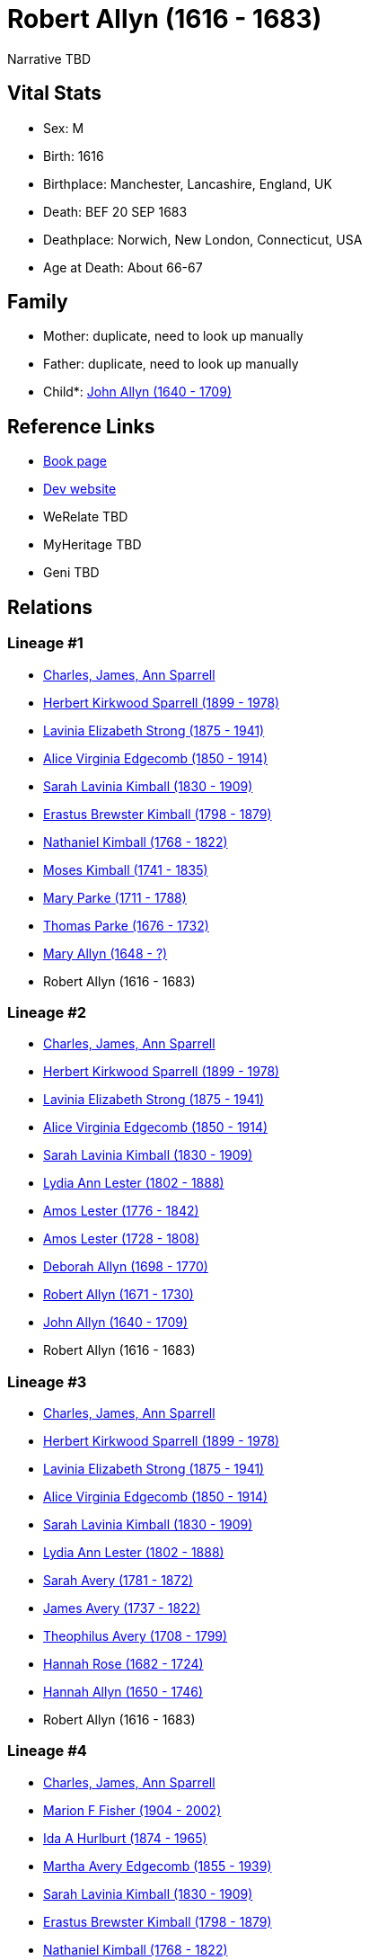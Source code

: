 = Robert Allyn (1616 - 1683)

Narrative TBD


== Vital Stats


* Sex: M
* Birth: 1616
* Birthplace: Manchester, Lancashire, England, UK
* Death: BEF 20 SEP 1683
* Deathplace: Norwich, New London, Connecticut, USA
* Age at Death: About 66-67


== Family
* Mother: duplicate, need to look up manually

* Father: duplicate, need to look up manually

* Child*: https://github.com/sparrell/cfs_ancestors/blob/main/Vol_02_Ships/V2_C5_Ancestors/gen10/gen10.MMMMMPPMPP.John_Allyn[John Allyn (1640 - 1709)]



== Reference Links
* https://github.com/sparrell/cfs_ancestors/blob/main/Vol_02_Ships/V2_C5_Ancestors/gen11/gen11.MMMMMPPMPPP.Robert_Allyn[Book page]
* https://cfsjksas.gigalixirapp.com/person?p=p0513[Dev website]
* WeRelate TBD
* MyHeritage TBD
* Geni TBD

== Relations
=== Lineage #1
* https://github.com/spoarrell/cfs_ancestors/tree/main/Vol_02_Ships/V2_C1_Principals/0_intro_principals.adoc[Charles, James, Ann Sparrell]
* https://github.com/sparrell/cfs_ancestors/blob/main/Vol_02_Ships/V2_C5_Ancestors/gen1/gen1.P.Herbert_Kirkwood_Sparrell[Herbert Kirkwood Sparrell (1899 - 1978)]

* https://github.com/sparrell/cfs_ancestors/blob/main/Vol_02_Ships/V2_C5_Ancestors/gen2/gen2.PM.Lavinia_Elizabeth_Strong[Lavinia Elizabeth Strong (1875 - 1941)]

* https://github.com/sparrell/cfs_ancestors/blob/main/Vol_02_Ships/V2_C5_Ancestors/gen3/gen3.PMM.Alice_Virginia_Edgecomb[Alice Virginia Edgecomb (1850 - 1914)]

* https://github.com/sparrell/cfs_ancestors/blob/main/Vol_02_Ships/V2_C5_Ancestors/gen4/gen4.PMMM.Sarah_Lavinia_Kimball[Sarah Lavinia Kimball (1830 - 1909)]

* https://github.com/sparrell/cfs_ancestors/blob/main/Vol_02_Ships/V2_C5_Ancestors/gen5/gen5.PMMMP.Erastus_Brewster_Kimball[Erastus Brewster Kimball (1798 - 1879)]

* https://github.com/sparrell/cfs_ancestors/blob/main/Vol_02_Ships/V2_C5_Ancestors/gen6/gen6.PMMMPP.Nathaniel_Kimball[Nathaniel Kimball (1768 - 1822)]

* https://github.com/sparrell/cfs_ancestors/blob/main/Vol_02_Ships/V2_C5_Ancestors/gen7/gen7.PMMMPPP.Moses_Kimball[Moses Kimball (1741 - 1835)]

* https://github.com/sparrell/cfs_ancestors/blob/main/Vol_02_Ships/V2_C5_Ancestors/gen8/gen8.PMMMPPPM.Mary_Parke[Mary Parke (1711 - 1788)]

* https://github.com/sparrell/cfs_ancestors/blob/main/Vol_02_Ships/V2_C5_Ancestors/gen9/gen9.PMMMPPPMP.Thomas_Parke[Thomas Parke (1676 - 1732)]

* https://github.com/sparrell/cfs_ancestors/blob/main/Vol_02_Ships/V2_C5_Ancestors/gen10/gen10.PMMMPPPMPM.Mary_Allyn[Mary Allyn (1648 - ?)]

* Robert Allyn (1616 - 1683)

=== Lineage #2
* https://github.com/spoarrell/cfs_ancestors/tree/main/Vol_02_Ships/V2_C1_Principals/0_intro_principals.adoc[Charles, James, Ann Sparrell]
* https://github.com/sparrell/cfs_ancestors/blob/main/Vol_02_Ships/V2_C5_Ancestors/gen1/gen1.P.Herbert_Kirkwood_Sparrell[Herbert Kirkwood Sparrell (1899 - 1978)]

* https://github.com/sparrell/cfs_ancestors/blob/main/Vol_02_Ships/V2_C5_Ancestors/gen2/gen2.PM.Lavinia_Elizabeth_Strong[Lavinia Elizabeth Strong (1875 - 1941)]

* https://github.com/sparrell/cfs_ancestors/blob/main/Vol_02_Ships/V2_C5_Ancestors/gen3/gen3.PMM.Alice_Virginia_Edgecomb[Alice Virginia Edgecomb (1850 - 1914)]

* https://github.com/sparrell/cfs_ancestors/blob/main/Vol_02_Ships/V2_C5_Ancestors/gen4/gen4.PMMM.Sarah_Lavinia_Kimball[Sarah Lavinia Kimball (1830 - 1909)]

* https://github.com/sparrell/cfs_ancestors/blob/main/Vol_02_Ships/V2_C5_Ancestors/gen5/gen5.PMMMM.Lydia_Ann_Lester[Lydia Ann Lester (1802 - 1888)]

* https://github.com/sparrell/cfs_ancestors/blob/main/Vol_02_Ships/V2_C5_Ancestors/gen6/gen6.PMMMMP.Amos_Lester[Amos Lester (1776 - 1842)]

* https://github.com/sparrell/cfs_ancestors/blob/main/Vol_02_Ships/V2_C5_Ancestors/gen7/gen7.PMMMMPP.Amos_Lester[Amos Lester (1728 - 1808)]

* https://github.com/sparrell/cfs_ancestors/blob/main/Vol_02_Ships/V2_C5_Ancestors/gen8/gen8.PMMMMPPM.Deborah_Allyn[Deborah Allyn (1698 - 1770)]

* https://github.com/sparrell/cfs_ancestors/blob/main/Vol_02_Ships/V2_C5_Ancestors/gen9/gen9.PMMMMPPMP.Robert_Allyn[Robert Allyn (1671 - 1730)]

* https://github.com/sparrell/cfs_ancestors/blob/main/Vol_02_Ships/V2_C5_Ancestors/gen10/gen10.PMMMMPPMPP.John_Allyn[John Allyn (1640 - 1709)]

* Robert Allyn (1616 - 1683)

=== Lineage #3
* https://github.com/spoarrell/cfs_ancestors/tree/main/Vol_02_Ships/V2_C1_Principals/0_intro_principals.adoc[Charles, James, Ann Sparrell]
* https://github.com/sparrell/cfs_ancestors/blob/main/Vol_02_Ships/V2_C5_Ancestors/gen1/gen1.P.Herbert_Kirkwood_Sparrell[Herbert Kirkwood Sparrell (1899 - 1978)]

* https://github.com/sparrell/cfs_ancestors/blob/main/Vol_02_Ships/V2_C5_Ancestors/gen2/gen2.PM.Lavinia_Elizabeth_Strong[Lavinia Elizabeth Strong (1875 - 1941)]

* https://github.com/sparrell/cfs_ancestors/blob/main/Vol_02_Ships/V2_C5_Ancestors/gen3/gen3.PMM.Alice_Virginia_Edgecomb[Alice Virginia Edgecomb (1850 - 1914)]

* https://github.com/sparrell/cfs_ancestors/blob/main/Vol_02_Ships/V2_C5_Ancestors/gen4/gen4.PMMM.Sarah_Lavinia_Kimball[Sarah Lavinia Kimball (1830 - 1909)]

* https://github.com/sparrell/cfs_ancestors/blob/main/Vol_02_Ships/V2_C5_Ancestors/gen5/gen5.PMMMM.Lydia_Ann_Lester[Lydia Ann Lester (1802 - 1888)]

* https://github.com/sparrell/cfs_ancestors/blob/main/Vol_02_Ships/V2_C5_Ancestors/gen6/gen6.PMMMMM.Sarah_Avery[Sarah Avery (1781 - 1872)]

* https://github.com/sparrell/cfs_ancestors/blob/main/Vol_02_Ships/V2_C5_Ancestors/gen7/gen7.PMMMMMP.James_Avery[James Avery (1737 - 1822)]

* https://github.com/sparrell/cfs_ancestors/blob/main/Vol_02_Ships/V2_C5_Ancestors/gen8/gen8.PMMMMMPP.Theophilus_Avery[Theophilus Avery (1708 - 1799)]

* https://github.com/sparrell/cfs_ancestors/blob/main/Vol_02_Ships/V2_C5_Ancestors/gen9/gen9.PMMMMMPPM.Hannah_Rose[Hannah Rose (1682 - 1724)]

* https://github.com/sparrell/cfs_ancestors/blob/main/Vol_02_Ships/V2_C5_Ancestors/gen10/gen10.PMMMMMPPMM.Hannah_Allyn[Hannah Allyn (1650 - 1746)]

* Robert Allyn (1616 - 1683)

=== Lineage #4
* https://github.com/spoarrell/cfs_ancestors/tree/main/Vol_02_Ships/V2_C1_Principals/0_intro_principals.adoc[Charles, James, Ann Sparrell]
* https://github.com/sparrell/cfs_ancestors/blob/main/Vol_02_Ships/V2_C5_Ancestors/gen1/gen1.M.Marion_F_Fisher[Marion F Fisher (1904 - 2002)]

* https://github.com/sparrell/cfs_ancestors/blob/main/Vol_02_Ships/V2_C5_Ancestors/gen2/gen2.MM.Ida_A_Hurlburt[Ida A Hurlburt (1874 - 1965)]

* https://github.com/sparrell/cfs_ancestors/blob/main/Vol_02_Ships/V2_C5_Ancestors/gen3/gen3.MMM.Martha_Avery_Edgecomb[Martha Avery Edgecomb (1855 - 1939)]

* https://github.com/sparrell/cfs_ancestors/blob/main/Vol_02_Ships/V2_C5_Ancestors/gen4/gen4.MMMM.Sarah_Lavinia_Kimball[Sarah Lavinia Kimball (1830 - 1909)]

* https://github.com/sparrell/cfs_ancestors/blob/main/Vol_02_Ships/V2_C5_Ancestors/gen5/gen5.MMMMP.Erastus_Brewster_Kimball[Erastus Brewster Kimball (1798 - 1879)]

* https://github.com/sparrell/cfs_ancestors/blob/main/Vol_02_Ships/V2_C5_Ancestors/gen6/gen6.MMMMPP.Nathaniel_Kimball[Nathaniel Kimball (1768 - 1822)]

* https://github.com/sparrell/cfs_ancestors/blob/main/Vol_02_Ships/V2_C5_Ancestors/gen7/gen7.MMMMPPP.Moses_Kimball[Moses Kimball (1741 - 1835)]

* https://github.com/sparrell/cfs_ancestors/blob/main/Vol_02_Ships/V2_C5_Ancestors/gen8/gen8.MMMMPPPM.Mary_Parke[Mary Parke (1711 - 1788)]

* https://github.com/sparrell/cfs_ancestors/blob/main/Vol_02_Ships/V2_C5_Ancestors/gen9/gen9.MMMMPPPMP.Thomas_Parke[Thomas Parke (1676 - 1732)]

* https://github.com/sparrell/cfs_ancestors/blob/main/Vol_02_Ships/V2_C5_Ancestors/gen10/gen10.MMMMPPPMPM.Mary_Allyn[Mary Allyn (1648 - ?)]

* Robert Allyn (1616 - 1683)

=== Lineage #5
* https://github.com/spoarrell/cfs_ancestors/tree/main/Vol_02_Ships/V2_C1_Principals/0_intro_principals.adoc[Charles, James, Ann Sparrell]
* https://github.com/sparrell/cfs_ancestors/blob/main/Vol_02_Ships/V2_C5_Ancestors/gen1/gen1.M.Marion_F_Fisher[Marion F Fisher (1904 - 2002)]

* https://github.com/sparrell/cfs_ancestors/blob/main/Vol_02_Ships/V2_C5_Ancestors/gen2/gen2.MM.Ida_A_Hurlburt[Ida A Hurlburt (1874 - 1965)]

* https://github.com/sparrell/cfs_ancestors/blob/main/Vol_02_Ships/V2_C5_Ancestors/gen3/gen3.MMM.Martha_Avery_Edgecomb[Martha Avery Edgecomb (1855 - 1939)]

* https://github.com/sparrell/cfs_ancestors/blob/main/Vol_02_Ships/V2_C5_Ancestors/gen4/gen4.MMMM.Sarah_Lavinia_Kimball[Sarah Lavinia Kimball (1830 - 1909)]

* https://github.com/sparrell/cfs_ancestors/blob/main/Vol_02_Ships/V2_C5_Ancestors/gen5/gen5.MMMMM.Lydia_Ann_Lester[Lydia Ann Lester (1802 - 1888)]

* https://github.com/sparrell/cfs_ancestors/blob/main/Vol_02_Ships/V2_C5_Ancestors/gen6/gen6.MMMMMP.Amos_Lester[Amos Lester (1776 - 1842)]

* https://github.com/sparrell/cfs_ancestors/blob/main/Vol_02_Ships/V2_C5_Ancestors/gen7/gen7.MMMMMPP.Amos_Lester[Amos Lester (1728 - 1808)]

* https://github.com/sparrell/cfs_ancestors/blob/main/Vol_02_Ships/V2_C5_Ancestors/gen8/gen8.MMMMMPPM.Deborah_Allyn[Deborah Allyn (1698 - 1770)]

* https://github.com/sparrell/cfs_ancestors/blob/main/Vol_02_Ships/V2_C5_Ancestors/gen9/gen9.MMMMMPPMP.Robert_Allyn[Robert Allyn (1671 - 1730)]

* https://github.com/sparrell/cfs_ancestors/blob/main/Vol_02_Ships/V2_C5_Ancestors/gen10/gen10.MMMMMPPMPP.John_Allyn[John Allyn (1640 - 1709)]

* Robert Allyn (1616 - 1683)

=== Lineage #6
* https://github.com/spoarrell/cfs_ancestors/tree/main/Vol_02_Ships/V2_C1_Principals/0_intro_principals.adoc[Charles, James, Ann Sparrell]
* https://github.com/sparrell/cfs_ancestors/blob/main/Vol_02_Ships/V2_C5_Ancestors/gen1/gen1.M.Marion_F_Fisher[Marion F Fisher (1904 - 2002)]

* https://github.com/sparrell/cfs_ancestors/blob/main/Vol_02_Ships/V2_C5_Ancestors/gen2/gen2.MM.Ida_A_Hurlburt[Ida A Hurlburt (1874 - 1965)]

* https://github.com/sparrell/cfs_ancestors/blob/main/Vol_02_Ships/V2_C5_Ancestors/gen3/gen3.MMM.Martha_Avery_Edgecomb[Martha Avery Edgecomb (1855 - 1939)]

* https://github.com/sparrell/cfs_ancestors/blob/main/Vol_02_Ships/V2_C5_Ancestors/gen4/gen4.MMMM.Sarah_Lavinia_Kimball[Sarah Lavinia Kimball (1830 - 1909)]

* https://github.com/sparrell/cfs_ancestors/blob/main/Vol_02_Ships/V2_C5_Ancestors/gen5/gen5.MMMMM.Lydia_Ann_Lester[Lydia Ann Lester (1802 - 1888)]

* https://github.com/sparrell/cfs_ancestors/blob/main/Vol_02_Ships/V2_C5_Ancestors/gen6/gen6.MMMMMM.Sarah_Avery[Sarah Avery (1781 - 1872)]

* https://github.com/sparrell/cfs_ancestors/blob/main/Vol_02_Ships/V2_C5_Ancestors/gen7/gen7.MMMMMMP.James_Avery[James Avery (1737 - 1822)]

* https://github.com/sparrell/cfs_ancestors/blob/main/Vol_02_Ships/V2_C5_Ancestors/gen8/gen8.MMMMMMPP.Theophilus_Avery[Theophilus Avery (1708 - 1799)]

* https://github.com/sparrell/cfs_ancestors/blob/main/Vol_02_Ships/V2_C5_Ancestors/gen9/gen9.MMMMMMPPM.Hannah_Rose[Hannah Rose (1682 - 1724)]

* https://github.com/sparrell/cfs_ancestors/blob/main/Vol_02_Ships/V2_C5_Ancestors/gen10/gen10.MMMMMMPPMM.Hannah_Allyn[Hannah Allyn (1650 - 1746)]

* Robert Allyn (1616 - 1683)


== Other
notes: .. Robert Allyn  1616-1683 <p></p> <p>..From Jacobus 1948 & Arnold 1965:</p> <p>According to testimony he gave in court in 1680 (Duff and Jacobus 1945 note</p> <p>that this was in a case of Edward Smi
----
2 CONC th v Estate of John Smith), Robert was</p> <p>born in England about 1616.</p> <p></p> <p>He came to Gloucester Ma with the Dorchester Co. in 1624.  In 1636 he settled</p> <p>at Salem Ma with his broth
2 CONC er William in the section of town which became</p> <p>Manchester.  Robert was a landowner in 1637, a freeman in 1649, a member of the church in May 1642 and Constable in 1648.</p> <p></p> <p>In 1651 R
2 CONC obert moved to Pequot (New London Ct), receiving a home lot onCape</p> <p>Ann Lane.  In 1653 he received a Pocketannock Grant, northeast of New London,</p> <p>resulting in a large farm on the east sid
2 CONC e of the Thames, at a place still known</p> <p>as Allyn's Point (now in the town of Ledyard about 1 mile north of Gales Ferry).</p> <p>He moved there in 1656 and built a wharf and trading house on wha
2 CONC t later (1667)</p> <p>became part of the Mashantucket Indian reservation.</p> <p></p> <p>In June 1659 Robert left his farm and became one of the original proprietors of</p> <p>Norwich Ct, receiving a 
2 CONC home lot of 5 acres in November of that year. He was</p> <p>dismissed to Norwich by the First Church of Salem Ma on 12 Jan 1662/3. He was made Constable in 1669.  He later returned to Allyn's Point, g
2 CONC iving his Norwich lot to his son John, and later exchanging it for land nearer Allyn's Point. <p></p> <p>He left his widow Sarah 1/3 of his real estate and 100 pounds of personal</p> <p>estate.  Thoma
2 CONC s Rose came to own the farm where Robert had lived, through the</p> <p>distribution to his heirs and in deeds of 1685 and 1688.  Each daughterwas</p> <p>given L66 6s.  Carpenter's tools are mentioned 
2 CONC in the inventory of his estate.</p> <p>(Settlement of estate in New London Land Records 5-87 and New London County</p> <p>Court Records 4-56.)</p> <p></p>
----

occupation: Carpenter and farmer

== Sources

